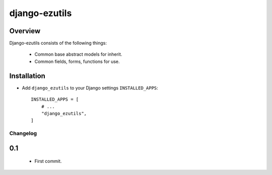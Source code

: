 ==============
django-ezutils
==============


Overview
---------

Django-ezutils consists of the following things:

    - Common base abstract models for inherit.

    - Common fields, forms, functions for use.

Installation
-------------

- Add ``django_ezutils`` to your Django settings ``INSTALLED_APPS``::

    INSTALLED_APPS = [
        # ...
        "django_ezutils",
    ]

Changelog
=========

0.1
---

    - First commit.
